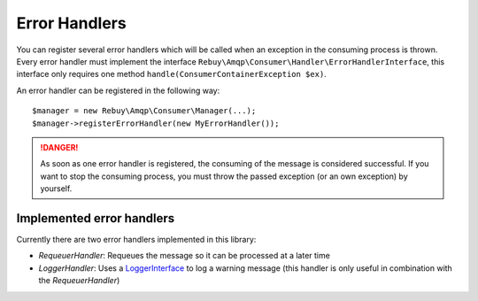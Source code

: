 Error Handlers
==============

You can register several error handlers which will be called when an exception in the consuming process is thrown.
Every error handler must implement the interface ``Rebuy\Amqp\Consumer\Handler\ErrorHandlerInterface``, this
interface only requires one method ``handle(ConsumerContainerException $ex)``.

An error handler can be registered in the following way::

    $manager = new Rebuy\Amqp\Consumer\Manager(...);
    $manager->registerErrorHandler(new MyErrorHandler());


.. danger::
    As soon as one error handler is registered, the consuming of the message is considered successful. If you want
    to stop the consuming process, you must throw the passed exception (or an own exception) by yourself.

Implemented error handlers
--------------------------

Currently there are two error handlers implemented in this library:

- *RequeuerHandler*: Requeues the message so it can be processed at a later time
- *LoggerHandler*: Uses a `LoggerInterface`_ to log a warning message (this handler is only useful in combination
  with the *RequeuerHandler*)

.. _LoggerInterface: https://github.com/php-fig/log
